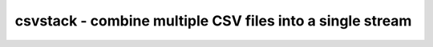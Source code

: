 **********************************************************
csvstack - combine multiple CSV files into a single stream
**********************************************************

